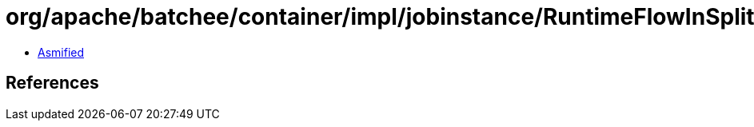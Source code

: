 = org/apache/batchee/container/impl/jobinstance/RuntimeFlowInSplitExecution.class

 - link:RuntimeFlowInSplitExecution-asmified.java[Asmified]

== References

